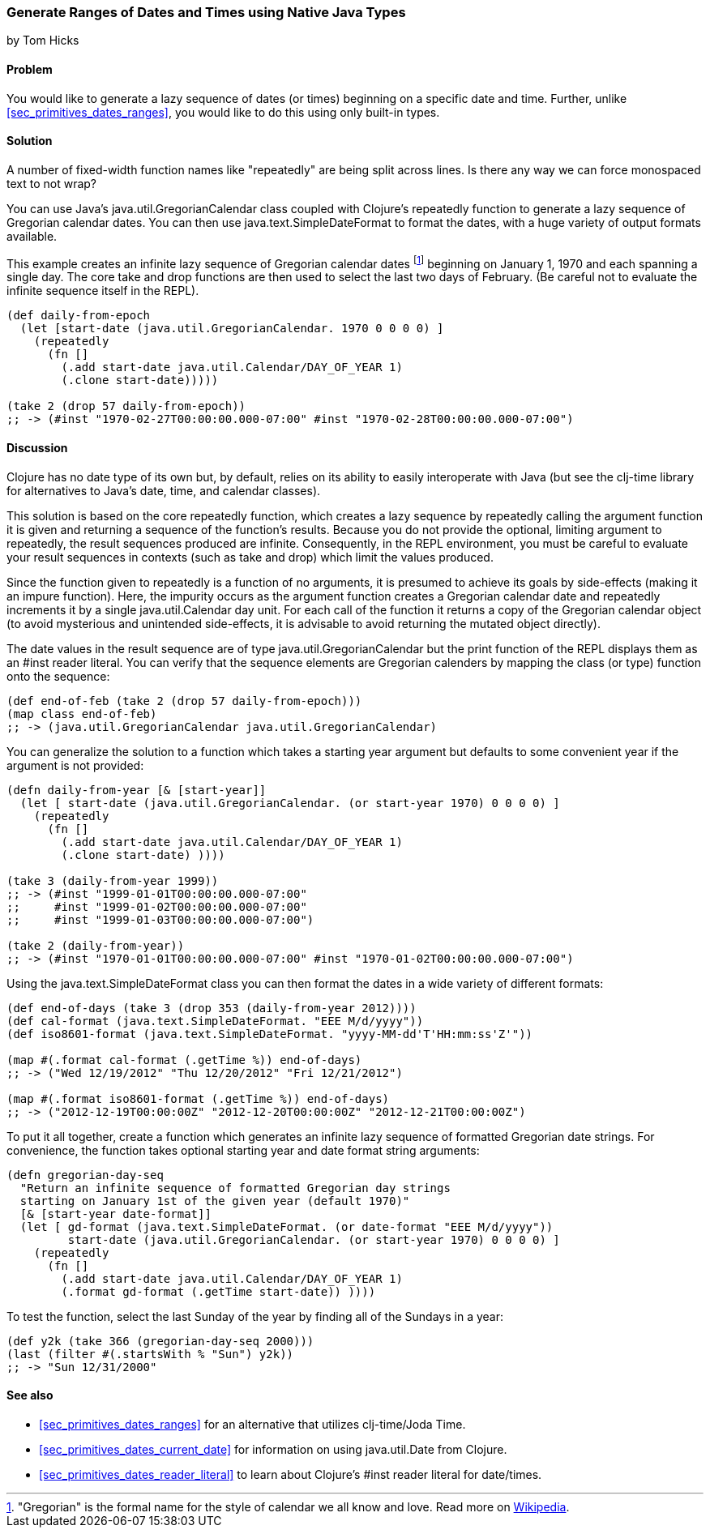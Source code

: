 [[sec_date_range_native_types]]
=== Generate Ranges of Dates and Times using Native Java Types
[role="byline"]
by Tom Hicks

==== Problem

You would like to generate a lazy sequence of dates (or times)
beginning on a specific date and time. Further, unlike
<<sec_primitives_dates_ranges>>, you would like to do this using only
built-in types.

==== Solution

++++
<remark>A number of fixed-width function names like "repeatedly" are
being split across lines. Is there any way we can force monospaced
text to not wrap?</remark>
++++

You can use Java's +java.util.GregorianCalendar+ class coupled with
Clojure's +repeatedly+ function to generate a lazy sequence of Gregorian
calendar dates. You can then use +java.text.SimpleDateFormat+ to format the
dates, with a huge variety of output formats available.

This example creates an infinite lazy sequence of Gregorian calendar
dates footnote:["Gregorian" is the formal name for the style of
calendar we all know and love. Read more on
http://en.wikipedia.org/wiki/Gregorian_calendar[Wikipedia].] beginning
on January 1, 1970 and each spanning a single day. The core +take+ and
+drop+ functions are then used to select the last two days of
February. (Be careful not to evaluate the infinite sequence itself in
the REPL).

[source,clojure]
----
(def daily-from-epoch
  (let [start-date (java.util.GregorianCalendar. 1970 0 0 0 0) ]
    (repeatedly
      (fn []
        (.add start-date java.util.Calendar/DAY_OF_YEAR 1)
        (.clone start-date)))))

(take 2 (drop 57 daily-from-epoch))
;; -> (#inst "1970-02-27T00:00:00.000-07:00" #inst "1970-02-28T00:00:00.000-07:00")
----


==== Discussion

Clojure has no date type of its own but, by default, relies on its
ability to easily interoperate with Java (but see the +clj-time+ library
for alternatives to Java's date, time, and calendar classes).

This solution is based on the core +repeatedly+ function, which creates a lazy
sequence by repeatedly calling the argument function it is given and returning
a sequence of the function's results. Because you do not provide the optional,
limiting argument to +repeatedly+, the result sequences produced are
infinite. Consequently, in the REPL environment, you must be careful to evaluate
your result sequences in contexts (such as +take+ and +drop+) which
limit the values produced.

Since the function given to +repeatedly+ is a function of no arguments, it is
presumed to achieve its goals by side-effects (making it an impure function).
Here, the impurity occurs as the argument function creates a Gregorian calendar
date and repeatedly increments it by a single +java.util.Calendar+ day
unit. For each call of the function it returns a copy of the Gregorian calendar
object (to avoid mysterious and unintended side-effects, it is advisable to
avoid returning the mutated object directly).

The date values in the result sequence are of type
+java.util.GregorianCalendar+ but the +print+ function of the REPL displays
them as an +#inst+ reader literal. You can verify that the sequence elements
are Gregorian calenders by mapping the +class+ (or +type+) function onto the
sequence:

[source,clojure]
----
(def end-of-feb (take 2 (drop 57 daily-from-epoch)))
(map class end-of-feb)
;; -> (java.util.GregorianCalendar java.util.GregorianCalendar)
----

You can generalize the solution to a function which takes a starting year
argument but defaults to some convenient year if the argument is not provided:

[source,clojure]
----
(defn daily-from-year [& [start-year]]
  (let [ start-date (java.util.GregorianCalendar. (or start-year 1970) 0 0 0 0) ]
    (repeatedly
      (fn []
        (.add start-date java.util.Calendar/DAY_OF_YEAR 1)
        (.clone start-date) ))))

(take 3 (daily-from-year 1999))
;; -> (#inst "1999-01-01T00:00:00.000-07:00"
;;     #inst "1999-01-02T00:00:00.000-07:00"
;;     #inst "1999-01-03T00:00:00.000-07:00")

(take 2 (daily-from-year))
;; -> (#inst "1970-01-01T00:00:00.000-07:00" #inst "1970-01-02T00:00:00.000-07:00")
----


Using the +java.text.SimpleDateFormat+ class you can then format the dates in a
wide variety of different formats:

[source,clojure]
----
(def end-of-days (take 3 (drop 353 (daily-from-year 2012))))
(def cal-format (java.text.SimpleDateFormat. "EEE M/d/yyyy"))
(def iso8601-format (java.text.SimpleDateFormat. "yyyy-MM-dd'T'HH:mm:ss'Z'"))

(map #(.format cal-format (.getTime %)) end-of-days)
;; -> ("Wed 12/19/2012" "Thu 12/20/2012" "Fri 12/21/2012")

(map #(.format iso8601-format (.getTime %)) end-of-days)
;; -> ("2012-12-19T00:00:00Z" "2012-12-20T00:00:00Z" "2012-12-21T00:00:00Z")
----


To put it all together, create a function which generates an
infinite lazy sequence of formatted Gregorian date strings. For convenience,
the function takes optional starting year and date format string arguments:

[source,clojure]
----
(defn gregorian-day-seq
  "Return an infinite sequence of formatted Gregorian day strings
  starting on January 1st of the given year (default 1970)"
  [& [start-year date-format]]
  (let [ gd-format (java.text.SimpleDateFormat. (or date-format "EEE M/d/yyyy"))
         start-date (java.util.GregorianCalendar. (or start-year 1970) 0 0 0 0) ]
    (repeatedly
      (fn []
        (.add start-date java.util.Calendar/DAY_OF_YEAR 1)
        (.format gd-format (.getTime start-date)) ))))
----


To test the function, select the last Sunday of the year by finding all of the
Sundays in a year:

[source,clojure]
----
(def y2k (take 366 (gregorian-day-seq 2000)))
(last (filter #(.startsWith % "Sun") y2k))
;; -> "Sun 12/31/2000"
----

==== See also

* <<sec_primitives_dates_ranges>> for an alternative that utilizes
  +clj-time+/Joda Time.
* <<sec_primitives_dates_current_date>> for information on using
  +java.util.Date+ from Clojure.
* <<sec_primitives_dates_reader_literal>> to learn about Clojure's +#inst+
  reader literal for date/times.
